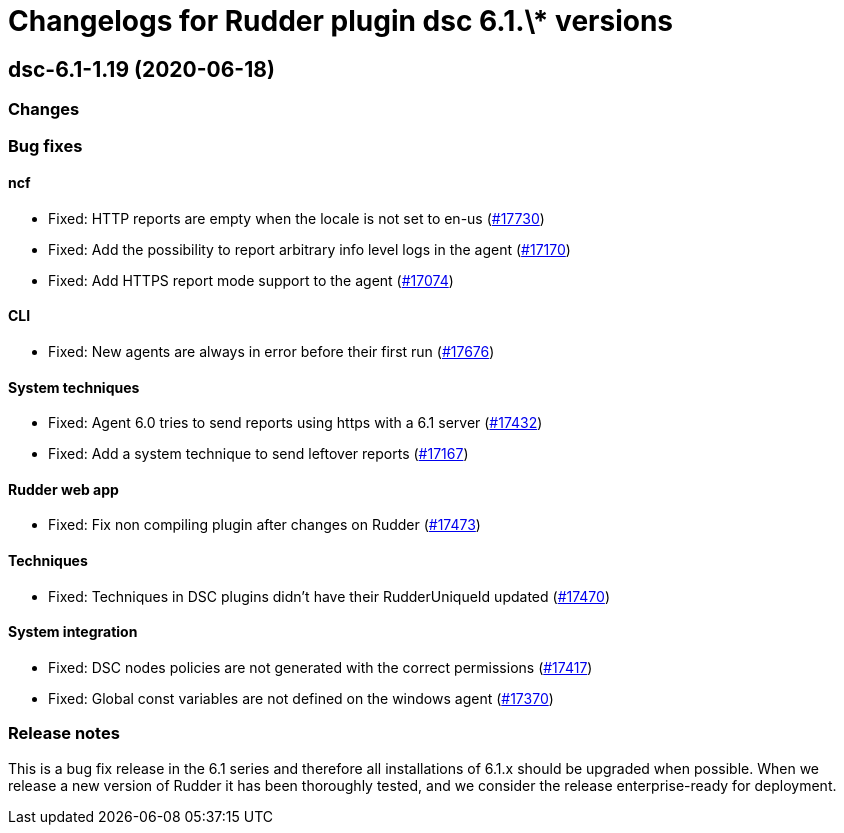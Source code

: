= Changelogs for Rudder plugin dsc 6.1.\* versions

== dsc-6.1-1.19 (2020-06-18)

=== Changes

=== Bug fixes

==== ncf

* Fixed: HTTP reports are empty when the locale is not set to en-us
    (https://issues.rudder.io/issues/17730[#17730])
* Fixed: Add the possibility to report arbitrary info level logs in the agent
    (https://issues.rudder.io/issues/17170[#17170])
* Fixed: Add HTTPS report mode support to the agent
    (https://issues.rudder.io/issues/17074[#17074])

==== CLI

* Fixed: New agents are always in error before their first run
    (https://issues.rudder.io/issues/17676[#17676])

==== System techniques

* Fixed: Agent 6.0 tries to send reports using https with a 6.1 server
    (https://issues.rudder.io/issues/17432[#17432])
* Fixed: Add a system technique to send leftover reports
    (https://issues.rudder.io/issues/17167[#17167])

==== Rudder web app

* Fixed: Fix non compiling plugin after changes on Rudder
    (https://issues.rudder.io/issues/17473[#17473])

==== Techniques

* Fixed: Techniques in DSC plugins didn't have their RudderUniqueId updated
    (https://issues.rudder.io/issues/17470[#17470])

==== System integration

* Fixed: DSC nodes policies are not generated with the correct permissions
    (https://issues.rudder.io/issues/17417[#17417])
* Fixed: Global const variables are not defined on the windows agent
    (https://issues.rudder.io/issues/17370[#17370])

=== Release notes

This is a bug fix release in the 6.1 series and therefore all installations of 6.1.x should be upgraded when possible. When we release a new version of Rudder it has been thoroughly tested, and we consider the release enterprise-ready for deployment.

